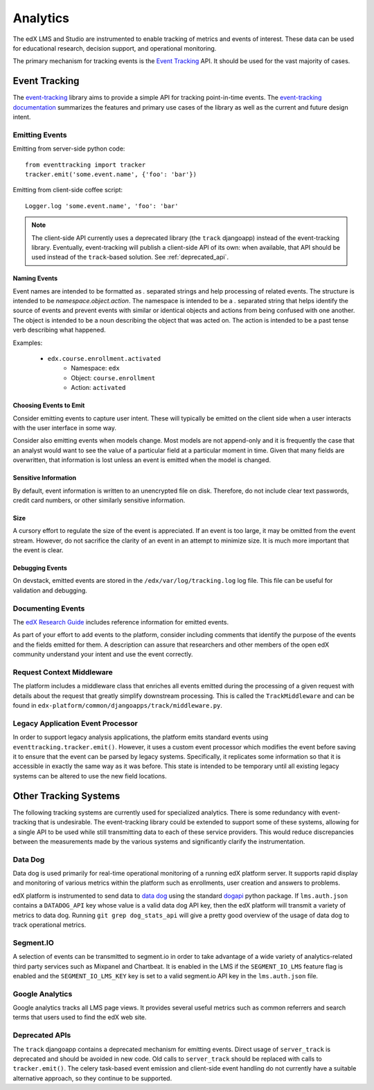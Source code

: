 .. _analytics:

##############
Analytics
##############

The edX LMS and Studio are instrumented to enable tracking of metrics and events of interest. These data can be used for educational research, decision support, and operational monitoring.

The primary mechanism for tracking events is the `Event Tracking`_ API. It should be used for the vast majority of cases.

=================
Event Tracking
=================

The `event-tracking`_ library aims to provide a simple API for tracking point-in-time events. The `event-tracking documentation`_ summarizes the features and primary use cases of the library as well as the current and future design intent.

Emitting Events
*****************

Emitting from server-side python code::

    from eventtracking import tracker
    tracker.emit('some.event.name', {'foo': 'bar'})

Emitting from client-side coffee script::

    Logger.log 'some.event.name', 'foo': 'bar'

.. note::
    The client-side API currently uses a deprecated library (the ``track`` djangoapp) instead of the event-tracking library. Eventually, event-tracking will publish a client-side API of its own: when available, that API should be used instead of the ``track``-based solution. See :ref:`deprecated_api`.

Naming Events
==============

Event names are intended to be formatted as `.` separated strings and help processing of related events. The structure is intended to be `namespace.object.action`. The namespace is intended to be a `.` separated string that helps identify the source of events and prevent events with similar or identical objects and actions from being confused with one another. The object is intended to be a noun describing the object that was acted on. The action is intended to be a past tense verb describing what happened.

Examples:

    * ``edx.course.enrollment.activated``
        * Namespace: ``edx``
        * Object: ``course.enrollment``
        * Action: ``activated``

Choosing Events to Emit
========================

Consider emitting events to capture user intent. These will typically be emitted on the client side when a user
interacts with the user interface in some way.

Consider also emitting events when models change. Most models are not append-only and it is frequently the case that an
analyst would want to see the value of a particular field at a particular moment in time. Given that many fields are
overwritten, that information is lost unless an event is emitted when the model is changed.

Sensitive Information
=====================

By default, event information is written to an unencrypted file on disk. Therefore, do not include clear text passwords, credit card numbers, or other similarly sensitive information.

Size
======

A cursory effort to regulate the size of the event is appreciated. If an event is too large, it may be omitted from the event stream. However, do not sacrifice the clarity of an event in an attempt to minimize size. It is much more important that the event is clear.

Debugging Events
=================

On devstack, emitted events are stored in the ``/edx/var/log/tracking.log`` log
file. This file can be useful for validation and debugging.

Documenting Events
*******************

The `edX Research Guide <http://edx.readthedocs.org/projects/devdata/en/latest/>`_ includes reference information for emitted events. 

As part of your effort to add events to the platform, consider including
comments that identify the purpose of the events and the fields emitted for
them. A description can assure that researchers and other members of the open
edX community understand your intent and use the event correctly.

Request Context Middleware
**********************************

The platform includes a middleware class that enriches all events emitted during the processing of a given request with details about the request that greatly simplify downstream processing. This is called the ``TrackMiddleware`` and can be found in ``edx-platform/common/djangoapps/track/middleware.py``.

Legacy Application Event Processor
**********************************

In order to support legacy analysis applications, the platform emits standard events using ``eventtracking.tracker.emit()``. However, it uses a custom event processor which modifies the event before saving it to ensure that the event can be parsed by legacy systems. Specifically, it replicates some information so that it is accessible in exactly the same way as it was before. This state is intended to be temporary until all existing legacy systems can be altered to use the new field locations.

=======================
Other Tracking Systems
=======================

The following tracking systems are currently used for specialized analytics. There is some redundancy with event-tracking that is undesirable. The event-tracking library could be extended to support some of these systems, allowing for a single API to be used while still transmitting data to each of these service providers. This would reduce discrepancies between the measurements made by the various systems and significantly clarify the instrumentation.

Data Dog
*****************

Data dog is used primarily for real-time operational monitoring of a running edX platform server. It supports rapid display and monitoring of various metrics within the platform such as enrollments, user creation and answers to problems.

edX platform is instrumented to send data to `data dog`_ using the standard `dogapi`_ python package. If ``lms.auth.json`` contains a ``DATADOG_API`` key whose value is a valid data dog API key, then the edX platform will transmit a variety of metrics to data dog. Running ``git grep dog_stats_api`` will give a pretty good overview of the usage of data dog to track operational metrics.

Segment.IO
*****************

A selection of events can be transmitted to segment.io in order to take advantage of a wide variety of analytics-related third party services such as Mixpanel and Chartbeat. It is enabled in the LMS if the ``SEGMENT_IO_LMS`` feature flag is enabled and the ``SEGMENT_IO_LMS_KEY`` key is set to a valid segment.io API key in the ``lms.auth.json`` file.

Google Analytics
*****************

Google analytics tracks all LMS page views. It provides several useful metrics such as common referrers and search terms that users used to find the edX web site.

.. _deprecated_api:

Deprecated APIs
*****************

The ``track`` djangoapp contains a deprecated mechanism for emitting events. Direct usage of ``server_track`` is deprecated and should be avoided in new code. Old calls to ``server_track`` should be replaced with calls to ``tracker.emit()``. The celery task-based event emission and client-side event handling do not currently have a suitable alternative approach, so they continue to be supported.

.. _event-tracking: https://github.com/edx/event-tracking
.. _event-tracking documentation: http://event-tracking.readthedocs.org/en/latest/overview.html#event-tracking
.. _data dog: http://www.datadoghq.com/
.. _dogapi: http://pydoc.datadoghq.com/en/latest/
